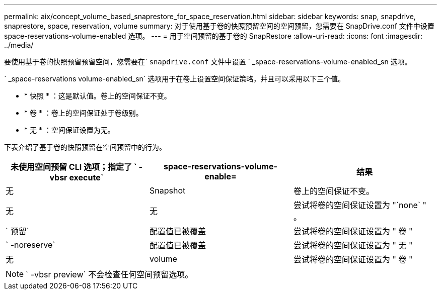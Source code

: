 ---
permalink: aix/concept_volume_based_snaprestore_for_space_reservation.html 
sidebar: sidebar 
keywords: snap, snapdrive, snaprestore, space, reservation, volume 
summary: 对于使用基于卷的快照预留空间的空间预留，您需要在 SnapDrive.conf 文件中设置 space-reservations-volume-enabled 选项。 
---
= 用于空间预留的基于卷的 SnapRestore
:allow-uri-read: 
:icons: font
:imagesdir: ../media/


[role="lead"]
要使用基于卷的快照预留预留空间，您需要在` `snapdrive.conf` 文件中设置 ` _space-reservations-volume-enabled_sn 选项。

` _space-reservations volume-enabled_sn` 选项用于在卷上设置空间保证策略，并且可以采用以下三个值。

* * 快照 * ：这是默认值。卷上的空间保证不变。
* * 卷 * ：卷上的空间保证处于卷级别。
* * 无 * ：空间保证设置为无。


下表介绍了基于卷的快照预留在空间预留中的行为。

|===
| 未使用空间预留 CLI 选项；指定了 ` -vbsr execute` | space-reservations-volume-enable= | 结果 


 a| 
无
 a| 
Snapshot
 a| 
卷上的空间保证不变。



 a| 
无
 a| 
无
 a| 
尝试将卷的空间保证设置为 "`none` " 。



 a| 
` 预留`
 a| 
配置值已被覆盖
 a| 
尝试将卷的空间保证设置为 " 卷 "



 a| 
` -noreserve`
 a| 
配置值已被覆盖
 a| 
尝试将卷的空间保证设置为 " 无 "



 a| 
无
 a| 
volume
 a| 
尝试将卷的空间保证设置为 " 卷 "

|===

NOTE: ` -vbsr preview` 不会检查任何空间预留选项。
